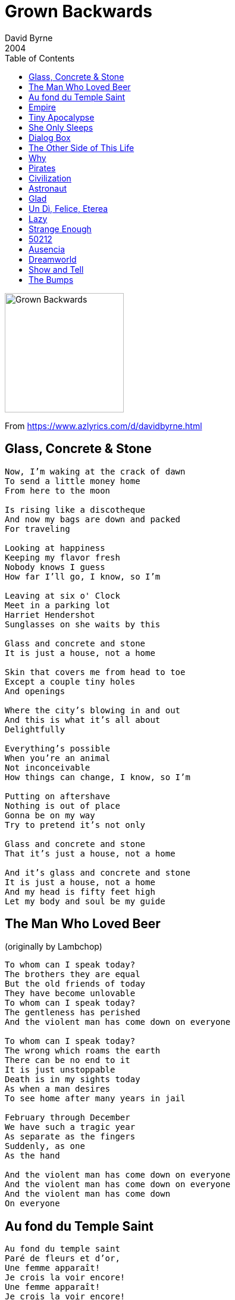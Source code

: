 = Grown Backwards
David Byrne
2004
:toc:

image:../cover.jpg[Grown Backwards,200,200]

From https://www.azlyrics.com/d/davidbyrne.html

== Glass, Concrete & Stone

[verse]
____
Now, I'm waking at the crack of dawn
To send a little money home
From here to the moon

Is rising like a discotheque
And now my bags are down and packed
For traveling

Looking at happiness
Keeping my flavor fresh
Nobody knows I guess
How far I'll go, I know, so I'm

Leaving at six o' Clock
Meet in a parking lot
Harriet Hendershot
Sunglasses on she waits by this

Glass and concrete and stone
It is just a house, not a home

Skin that covers me from head to toe
Except a couple tiny holes
And openings

Where the city's blowing in and out
And this is what it's all about
Delightfully

Everything's possible
When you're an animal
Not inconceivable
How things can change, I know, so I'm

Putting on aftershave
Nothing is out of place
Gonna be on my way
Try to pretend it's not only

Glass and concrete and stone
That it's just a house, not a home

And it's glass and concrete and stone
It is just a house, not a home
And my head is fifty feet high
Let my body and soul be my guide 
____

== The Man Who Loved Beer
(originally by Lambchop)

[verse]
____
To whom can I speak today?
The brothers they are equal
But the old friends of today
They have become unlovable
To whom can I speak today?
The gentleness has perished
And the violent man has come down on everyone

To whom can I speak today?
The wrong which roams the earth
There can be no end to it
It is just unstoppable
Death is in my sights today
As when a man desires
To see home after many years in jail

February through December
We have such a tragic year
As separate as the fingers
Suddenly, as one
As the hand

And the violent man has come down on everyone
And the violent man has come down on everyone
And the violent man has come down
On everyone 
____

== Au fond du Temple Saint

[verse]
____
Au fond du temple saint
Paré de fleurs et d'or,
Une femme apparaît!
Je crois la voir encore!
Une femme apparaît!
Je crois la voir encore!

La foule prosternée
La regarde, etonnée,
Et murmure tous bas:
Voyez, c'est la déesse!
Qui dans l'ombre se dresse
Et vers nous tend les bras!

Son voile se soulève!
Ã" vision! ô rêve!
La foule est Ã genoux!

Oui, c'est elle!
C'est la déesse
plus charmante et plus belle!
Oui, c'est elle!
C'est la déesse
qui descend parmi nous!
Son voile se soulève et la foule est Ã genoux!

Mais Ã travers la foule
Elle s'ouvre un passage!
Son long voile déjÃ
Nous cache son visage!
Mon regard, hélas!
La cherche en vain!

Elle fuit!
Elle fuit!

Oui, c'est elle! C'est la déesse!
En ce jour qui vient nous unir,
Et fidèle Ã ma promesse,
Comme un frère je veux te chérir!
C'est elle, c'est la déesse
Qui vient en ce jour nous unir!
Oui, partageons le même sort,
Soyons unis jusqu'Ã la mort! 
____

== Empire

[verse]
____
In national elections
In songs raised on high
With stirring emotions
As tears fill our eyes
In democratic fever
For national defense
I am a mountain
I am a mountain
I am a mountain
Like birds upon a fence
Like birds upon a fence

Young artists and writers
Please heed the call
What's good for business
Is good for us all
For as it is in nature
So it is in life
The weak among us perish
The weak among us perish
The weak among us perish
The strong alone survive
The strong alone survive

Voices like thunder
Decisions like steel
The past and the future
They belong to us all
From every mountain
The water and the land
The world that we've created
The world that we've created
The world that we've created
By working hand in hand
By working hand in hand
Mm-mm-mm-mm-mm
Mm-mm-mm-mm-mm 
____

== Tiny Apocalypse

[verse]
____
Raise up, shake them lazy bones
Read the T-shirt but still don't understand
Comin' home with a little apocalypse
It comes, now do you have time for this?

A 3-tone carpet and a Jackie Chan spear
Lookin' at a hairdo and a belly full of beer
Well, I ain't no poet, ain't got no rhyme
But I got me a car and I know how to drive

In the event of pressure loss
All our lines are busy now
I will be laughing out loud anyhow

Every day a little apocalypse
Lay down, lay down next to this
Lookin' at the body, well, I don't even know his name
Call me in the morning, was a friend of mine

Well, the wind so strong, it's blowing us all around
Wind so strong, nobody settle down
Every day, another apocalypse
Had a TV but I don't know how deep it is

Please read the print advisory
Would you like to go ahead?
Dancin' wherever she goes, tippy toes

Rhetorical
Memorial
Invisible
Incredible
Unstoppable
Emotional
Illogical
Sensational

Little sister gotta take her medicine
Baby brother, gonna do it all again
Runnin' fast but cannot catch the bus
Funny feelin', this is part of us

And you must take your medicine
Getting better every day
Good for a limited time, feelin' fine

We will return your things to you
When it's time for you to leave
So quiet nobody knows, tippy toes 
____

== She Only Sleeps

[verse]
____
She might dance all night
In a topless bar
Fool around, go too far
But I don't mind
You see things are not what they appear
'Cause she only sleeps with me.

She might drink a bit
Lose her way
Crash the car
But come out OK
And my friends might laugh
But they only know what they can see
And she only sleeps with me

Nights on Times Square
Live and on stage
High heels
She feels
That she's dancin' for me

And the little bird
Flies from tree to tree
To the highest branch
Where she thinks she's free
She can have it all
That's the reason you wouldn't believe
That she only sleeps with me

There's a porno book
In the library
Nothin' ever goes
Were it shouldn't be
And the world is queer
And the human is strangest of all
And she only sleeps, yeah, she only sleeps
Yeah, she only sleeps with me 
____

== Dialog Box

[verse]
____
Picture this
Bumping lips
Everyone talks
Do a dialogue box

They shake and bake
Make a cranky face
They got rocks in the head
Got rocks in the bed

Pull the hood down
Grab the fold out
Is it too loud?
Is it all right?

Makin' contact
And you know that
Need a tight fit
To survive

Romeo
Said Juliette
Got a dialogue box
Hey look at me, that's my answer

All Sparkly white
Shiny bright
A genuine smile
The Renegade style

Gonna heat 'em up
And stir the pot
Bake it a while
Then cool on the side

Tribulation
Revelation
Absolution
Prophesized

I'm a rich man,
I'm a poor man
But the main thing
I'm alive

Lost in Space
Cosmic haze
Beautiful wreck
Special effect

Clean and pure
Swift and sure
I'm ready to drop
In a dialogue box

Decoration
Innovation
My creation
Any size

If you try it
And you like it
You can have it customized

Gonna test ya
With a gesture
Do I feel ya?
Are ya scared?

In the darkness
In the details
At the movies
Or a play

All crinkled up
Delirious
Fall through the cracks
In a dialogue box

With a smiley bump
Gonna line 'em up
And the question I ask

Hey look at me
That's my answer 
____

== The Other Side of This Life

[verse]
____
I don't have any more problems
All of my worries are gone
Beautiful angels appear at my side
And corporate sponsors will act as my guide
Agents & analysts take me inside
The other side of this life

Beautiful people are walking
And beautiful people are we
Bright as the sunlight at noon ev'ry day
The people in nightclubs they all turn away
But when it's over we're returning to
The other side of this life

I made a church of your hair-do
And I made a shrine of your legs
I promised to love and to worship each day
I know that heaven is not far away
Management told me they're sure I will play
The other side of this life

Lookin' in the mirror
Peekin' 'round the corner
Where the grass is always greener
Peekin' through the curtain
I gotta have a peek in
It's genuine upholstered leather

Doctor I'm back for a visit
The symptoms are worse than before
Although it's spelled wrong, my name's up in lights
I feel so good, but you say it's all right
I'll pay the price if you help me to find
The other side of this life
The other side of this life 
____

== Why

[verse]
____
I don't have any philosophy
Why do I know what I know?
I see the world in a coffee cup
And when I drink it down there I go

We have our own kind of universe
Sometime but not always true
How come? Wait! Maybe I think it is
The view is very nice and it's big through and through

I got skills and I got secrets, I can part my hair
I feel an empty space where love could be
In adjoining universes
Touching here and there
I stick my head outside and I can see - that

Particles spin 'round a nucleus
Planets encircle the sun
Further out there is the Milky Way
The coolest part of all cracks me up, Ev'rytime

Life isn't really miraculous
It had to happen this way
We had to meet in this checkout line
Explain it as a simple twist of fate
But we can't - be - sure 
____

== Pirates

[verse]
____
A distant car, a quiet night
Like starin' at the ceiling
My sleepy eyes, you smell so nice
It's such a funny feeling
Got no idea, what time it is
Delightfully confusing
The trees outside, the morning light
Arrives, like pirates on parade
Surprise, it's pirates on parade

A ray of light, between the blinds
I lie there in a stupor
I hear a thud, and then a flush
Guess it must be the neighbors
I blink my eyes, I laugh inside
Imagine what they're saying
I see your shape and through the night
Here come, those pirates on parade
Ahoy, it's pirates on parade

Through the rough and stormy weather
On a search for buried treasure
There's an island to explore
Ev'ry wave that whispers softly
"Stay in bed, 'cause it's still early"
Dolphins frolic by the shore
And the phone never rings when the pirates are singing

Well there's 16 men on a dead man's chest
In this hallucination
The map we got, x marks the spot
We're following directions
The 7 seas, the balmy breeze
The pleasure of surrender
The end is nigh, the sun is high
It's late, for pirates on parade
Too late, for pirates on parade

Traffic noises down below me
A helicopter circles slowly
Monsters sink into the deep
Mountainous and downy billows
Float among those fluffy pillows
Maybe I'll go back to sleep
And the phone never rings when the pirates are singing

This wicked life
So what's in store behind that velvet curtain?

The night is gone
And the day is here
The stupid sun is shinin'
The moon reflects
Your hair's a mess
It's lovely imperfections

My crew and I
The clear blue skies
Sail on, with pirates on parade
Sail on, you pirates on parade

Yo, yo, yo
Yo, yo, yo
Yo, yo, yo
Yo, yo, yo
Yo, yo, yo
Yo, yo, yo
Yo, yo, yo
Yo, yo, yo 
____

== Civilization

[verse]
____
Somewhere between the darkness and light
Faces all glow but it's not too bright
Civilization, it's all about knives and forks

Isn't she here? What time is it now?
Is this the right place? Do I fit with her crowd?
I'm gonna be a civilized man someday

Part of me wants to jump and shout
Part of me wants to tear it down
I thought you might prefer the cabernet

Civilization, it's all about sex
Havin' a ball in a padded banquet
I'm gonna be that really cool guy someday

The waiter looks me over
Would you like cream or sugar?
I don't know - what was I supposed to say

She wonders if I'll notice
I should have brought some roses
Her plate is full, she hasn't eaten all day

Glasses collect we order some booze
She looks at me, I stare at her shoes
Mature situations, maybe a broken heart

Maybe I ought to pay the bill
Maybe she thinks I never will
A million things that cross a woman's mind

Just be yourself, well that's what they say
I barely know who I was yesterday
I'm gonna be that civilized guy someday

Good friends and conversations
The rise and fall of nations
A moments glory and they've had their day

And on my high school folder
I drew a big gorilla
Something familiar, something far, far away

Somewhere between the darkness and light
She touches my hand, she don't seem to mind

We can go home, we can be civilized 
____

== Astronaut

[verse]
____
The Western lands
Day turns to Night
Immaterial play of light
It's very nice out here

Poked my hand in a hornet's nest
They flew out around my face
I guess it's just self defense

The camera pans
The focus shifts
The world is a hornet's nest
I learned my lesson well

I surf the net
And watch TV
There's peace in the Middle East
Feel like I'm an astronaut
Now I am an astronaut 
____

== Glad

[verse]
____
I'm glad I've got skin, I'm glad I've got eyes
I'm glad I got hips, I'm glad I've got thighs
I'm glad I'm allowed to say the things I feel
I'm glad Igot hair, glad I got ears
I'm glad I got lungs, I'm glad I got tears
Glad that I never ever know what's real

I'm glad I got lost
I'm glad I'm confused
I'm glad I don't know, what I like
I'm glad I got stoned
I'm glad I got high
I'm glad I found out I'm all right

I'm glad when the sex is not so great
I'm glad that I doubt, I know what they say
I'm glad when I get my girlfriends names confused

I'm glad I know how my life will end
I'm glad I don't have no common sense
I'm glad the things are wrong I thought I knew

I'm glad I'm a mess
I'm glad you don't mind
I'm glad you're better than me
I'm glad that I changed
I'm glad I'm not nice
I'm glad it's the way, it must be

I'm glad I can't see beyond myself
I'm glad when the conversation ends
It's good when it's bad, I'm glad it's not worrin' me 
____

== Un Dì, Felice, Eterea

[verse]
____
Un di, felice, eterea,
Mi balenaste innante,
E da quel di tremante
Vissi d'ignoto amor.

Di quell'amor ch'e palpito
Dell'universo, Dell'universo intero,

Misterioso, Misterioso altero,

Croce e, Croce e delizia
Croce e delizia, delizia al cor.

Misterioso, Misterioso altero,

Croce e delizia al cor.
Croce e delizia al cor.

Delizia, delizia al cor.
Delizia, delizia al cor.

Croce e delizia, delizia al cor
Croce e delizia al cor.
____

== Lazy

[verse]
____
I'm lazy when I'm lovin', I'm lazy when I play
I'm lazy with my girlfriend a thousand times a day
I'm lazy when I'm speaking, I'm lazy when I walk
I'm lazy when I'm dancin' and I'm lazy when I talk

I open up my mouth, it comes rushin' out
Nothin', doin' nadda, never, how you like me now?
Wouldn't it be mad, wouldn't it be fine
Lazy, lucky lady, dancin', lovin' all the time

I-I-I-I'm wicked and I'm lazy
Ooh, don't you wanna save me

Some folks they got money an' some folks lives are sweet
Some folks make decisions an' some folks clean the streets, now
Imagine what it feels like, imagine how it sounds
Imagine life is perfect an' everything works out

No tears are fallin' from my eyes
I'm keepin' all the pain inside
Now don't you wanna live with me?
I'm lazy as a man can be!

I-I-I-I'm wicked and I'm lazy
Ooh, don't you wanna save me

Imagine there's a girlfriend, imagine there's a job
Imagine there's an answer, imagine there's a God
Imagine I'm a Devil, imagine I'm a Saint
Lazy money, lazy sexy, lazy outta space!

No tears are fallin' from my eyes
I'm keepin' all the pain inside
Now don't you wanna live with me?
I'm lazy as a man can be!

I-I-I-I'm wicked and I'm lazy
Ooh, don't you wanna save me

Lazy when I work, lazy on the bed
Screamin' all you like, but it only fades away
I'm lazy when I'm prayin', lazy on the job
Got a lazy mind, a lazy eye, a lazy lazy father

Hard men, hard lives
Hard keepin' it all inside
Good times, good God
I'm so lazy I almost stop!

I-I-I-I'm wicked and I'm lazy
Ooh, don't you wanna save me

I-I-I-I'm wicked and I'm lazy
Ooh, don't you wanna save me 
____

== Strange Enough

[verse]
____
I love you, baby, I don't know why
I know you hang out with lots of guys
I think you do it to get close to me
Yeah, it's strange enough to be true

Well, they may take pictures of you behind
But I swing my rocket inside your mind
And touch your mammaries whenever I please
It's strange enough to be true

Well, I wind my window down, turn my head around
See you lookin' right back at me
Strange and beautiful, irresistible
It sounds incredible, it just might be

I wind my window down, turn my head around
See you lookin' right back at me
Strange and beautiful, irresistible
It sounds incredible, it just might be

I called for angels, but here you come
I stole some kisses behind the club
I think that maybe you're falling for me
It's strange enough to be true
Yeah, it's strange enough to be true
____

== 50212

[verse]
____
With every swell and every wave
The riptide carries me away out to sea
And in a sheltered cove, I found
The pretty people hanging out there for me

Picture perfect, memographic
Money market, what you gonna do?
Beg and borrow, the old straight and narrow
Supple tomorrow, 50212

Like someone whistling in the dark
Got used to living in my car for a while

Going places, wearing braces
Remember faces, all you gotta do
Go to college, gather knowledge
Get acknowledged, 50212, 50212, 50212

Silently watching as she sleeps
Brushing the hair from off her cheek
And she says

Mind your manners, I'm growing backwards
The seven wonders, I'll be black and blue
Touching, feeling, and heavy breathing
Oh, what you using? 50212
Forget about it, mmh, but I doubt it
Got around it, see that point of view
I can't remember the private number
The unknown caller, 50212, 50212, 50212 
____

== Ausencia

[verse]
____
Ausencia, ausencia
Si asa um tivesse
Pa voa na esse distancia
Si um gazela um fosse
Pa corrê sem nem um cansera

Anton ja na bo seio
Um tava ba manchê
E nunca mas ausencia
Ta ser nôs lema

Ma sô na pensamento
Um ta viajà sem medo
Nha liberdade um tê'l
E sô na nha sonho

Na nha sonho miéforte
Um tem bô proteçäo
Um tem sô bô carinho
E bô sorriso

Ai solidäo tô'me
Sima sol sozim na céu
Sô ta brilhà ma ta cegà
Na sê claräo
Sem sabe pa onde lumia
Pa ondê bai
Ai solidäo é um sina

Ausencia, ausencia
____

== Dreamworld

[verse]
____
[Verse 1: Caetano Veloso]
Tem, quem não tem
Ela tem, diz que tem
Mas também nem precisa dizer

[Verse 2: David Byrne]
And if it is real
Wanna touch, wanna feel
She can dance, she belongs, she believes

[Chorus: Caetano Veloso & David Byrne]
Marco de Canaveses é o nome da terra
Onde Iara Oxum nasceu
And the taste of each flower is sweet
So why do they say she's a bad girl?

[Verse 3: David Byrne]
She lives in the dark
Breathing in, breathing out
It is wild, it is real, it is good

[Verse 4: Caetano Veloso]
Mãos, pés e mãos
Contramãos, sins e nãos
Olhos sãos de rolar e de ver

[Chorus: David Byrne & Caetano Veloso]
She's living in a dreamworld like regular people
And she's caught by the tail
Filha de um mestre cafuso
Deusa do céu como tu e eu

[Bridge: Caetano Veloso]
Ela veio, ela vem
Vem trazer encanto ao mundo
Ela veio, ela vem
Vem trazer encanto ao mundo
Ela veio, ela vem
Vem trazer encanto ao mundo
Ela veio, ela vem
Vem trazer encanto ao mundo

[Chorus: David Byrne]
She's living in a dreamworld like regular people
And she's caught by the tail
And the taste of each flower is sweet
So why do they say she's a bad girl?

[Verse 5: Caetano Veloso]
Em 1980 é que ela veio ao mundo com os olhos azuis
E na testa as estrelas da cruz
Ela agora é moça, agora é ela, agora faz
E na pele castanha ela traz uma luz de cajus
[Chorus: Caetano Veloso]
Marco de Canaveses é o nome da terra
Onde Iara Oxum nasceu
Filha de um mestre cafuso
Deusa do céu como tu e eu

[Bridge: David Byrne & Caetano Veloso]
Take away, take away
Take away that hurting feeling
Ela veio, ela vem
Vem trazer encanto ao mundo
Wash away, wash away
Wash away that hurting feeling
Ela veio, ela vem
Vem trazer encanto ao mundo
____

== Show and Tell

[verse]
____
Cherry Hill
'Scuse me, girl
Stop the world
The game we played was show and tell

I'd like you to be myself
You might even like it
If only I could see me now
Show and tell, show and tell

Cherry Hill
'Scuse me, girl
Stop the world
The game we played was show and tell

Because of the way we look
We're indigenous people
So check out my flesh and blood
Show and tell, show and tell

Cherry Hill
'Scuse me, girl
Stop the world
The game we played was show and tell

The future is yesterday
I remember tomorrow
So proud of your pretty face
Show and tell, show and tell

Wake me up
Let me lie
Let me look in your eye
At the time the game we played was show and tell

The man in the limousine
Got a bomb in his jammies
My girlfriend knows what this means
Show and tell, show and tell

Cherry Hill
'Scuse me, girl
Stop the world
The game we played was show and tell

Inner-vision particles
I'm a digital daddy
The drugs made me who I am
Show and tell, show and tell

Mm-mm-mm-mm, da-da-da
Da-da-da, da-da
Mm-mm-mm-mm, da-da-da
Da-da-da, da-da
Mm-mm-mm-mm, da-da-da
Da-da-da, da-da
Mm-mm-mm-mm, da-da-da
Da-da-da, da-da 
____

== The Bumps

[verse]
____
I could never be a professional lover
I don't even know what to say
It doesn't really matter I'm drunk or I'm sober
Talkin' only gets in the way

But I ride in the middle of the road
Traffic all around me
I've got a language of my own
Ridin' in the back of the van waitin' for the show to begin

Hittin' all the bumpity-bumps
Feelin' it go thumpity-thump
Tappin' on the window outside
Now are they gonna let us tonight?

All the pretty girls have their own special language
Anyone can see that they do
What do they mean when they whisper sweet nothings
Keepin' all their boyfriends confused?
But I don't have no reason or no rhyme
None of them could find me
Feel like I've practiced all my life
Nothin' ever happens on time, waitin' for the show is all

Ride in the middle of the road
Traffic swirls around me
I have got a language of my own
I don't know what to do with my hands, I never had a very good plan

Now the band is starting to play
I can sorta hear it okay
Now I can feel the music inside
Wanted, wanted, wanted tonight

I ride in the middle of the road
Traffic all around me
I have got a lanugage of my own
Any little music will do
Listen for a minute or two

Hittin' all the bumpity-bumps
Feelin' it go thumpity-thump
Tappin' on the window outside
Now are we gonna go for a ride? 
____
